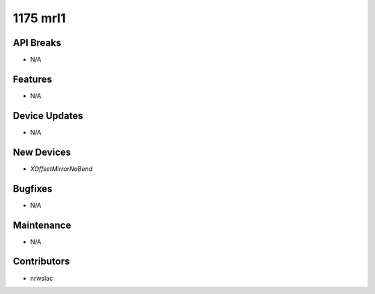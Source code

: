 1175 mrl1
#################

API Breaks
----------
- N/A

Features
--------
- N/A

Device Updates
--------------
- N/A

New Devices
-----------
- `XOffsetMirrorNoBend`

Bugfixes
--------
- N/A

Maintenance
-----------
- N/A

Contributors
------------
- nrwslac
